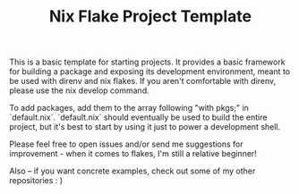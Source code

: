 #+TITLE: Nix Flake Project Template

This is a basic template for starting projects. It provides a basic framework for building a package and exposing its development environment, meant to be used with direnv and nix flakes. If you aren't comfortable with direnv, please use the nix develop command.

To add packages, add them to the array following "with pkgs;" in `default.nix`. `default.nix` should eventually be used to build the entire project, but it's best to start by using it just to power a development shell.

Please feel free to open issues and/or send me suggestions for improvement - when it comes to flakes, I'm still a relative beginner!

Also -- if you want concrete examples, check out some of my other repositories : )
